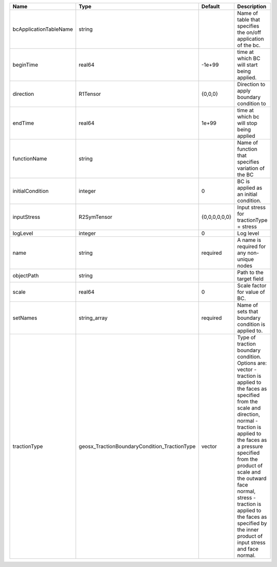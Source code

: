 

====================== ============================================ ============= =============================================================================================================================================================================================================================================================================================================================================================================== 
Name                   Type                                         Default       Description                                                                                                                                                                                                                                                                                                                                                                     
====================== ============================================ ============= =============================================================================================================================================================================================================================================================================================================================================================================== 
bcApplicationTableName string                                                     Name of table that specifies the on/off application of the bc.                                                                                                                                                                                                                                                                                                                  
beginTime              real64                                       -1e+99        time at which BC will start being applied.                                                                                                                                                                                                                                                                                                                                      
direction              R1Tensor                                     {0,0,0}       Direction to apply boundary condition to                                                                                                                                                                                                                                                                                                                                        
endTime                real64                                       1e+99         time at which bc will stop being applied                                                                                                                                                                                                                                                                                                                                        
functionName           string                                                     Name of function that specifies variation of the BC                                                                                                                                                                                                                                                                                                                             
initialCondition       integer                                      0             BC is applied as an initial condition.                                                                                                                                                                                                                                                                                                                                          
inputStress            R2SymTensor                                  {0,0,0,0,0,0} Input stress for tractionType = stress                                                                                                                                                                                                                                                                                                                                          
logLevel               integer                                      0             Log level                                                                                                                                                                                                                                                                                                                                                                       
name                   string                                       required      A name is required for any non-unique nodes                                                                                                                                                                                                                                                                                                                                     
objectPath             string                                                     Path to the target field                                                                                                                                                                                                                                                                                                                                                        
scale                  real64                                       0             Scale factor for value of BC.                                                                                                                                                                                                                                                                                                                                                   
setNames               string_array                                 required      Name of sets that boundary condition is applied to.                                                                                                                                                                                                                                                                                                                             
tractionType           geosx_TractionBoundaryCondition_TractionType vector        | Type of traction boundary condition. Options are:                                                                                                                                                                                                                                                                                                                               
                                                                                  | vector - traction is applied to the faces as specified from the scale and direction,                                                                                                                                                                                                                                                                                            
                                                                                  | normal - traction is applied to the faces as a pressure specified from the product of scale and the outward face normal,                                                                                                                                                                                                                                                        
                                                                                  | stress - traction is applied to the faces as specified by the inner product of input stress and face normal.                                                                                                                                                                                                                                                                    
====================== ============================================ ============= =============================================================================================================================================================================================================================================================================================================================================================================== 


